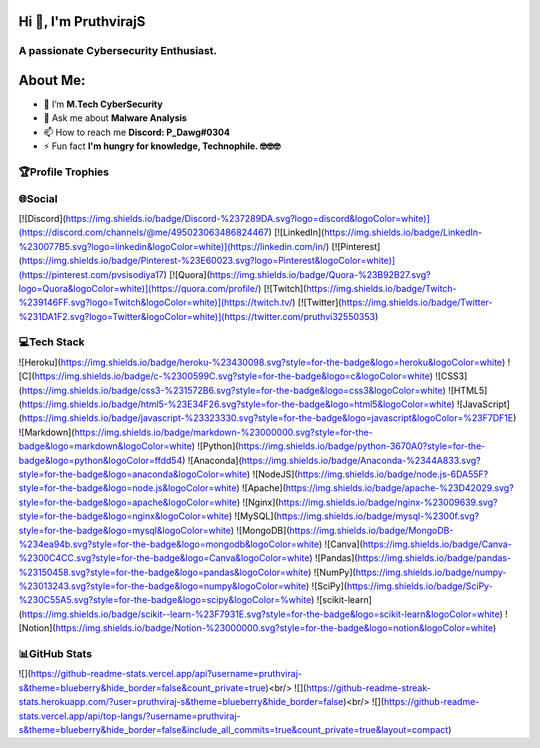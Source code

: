Hi 👋, I'm PruthvirajS
======================

A passionate Cybersecurity Enthusiast.
---------------------------------------

About Me:
=========

* 🌱 I’m **M.Tech CyberSecurity**

* 💬 Ask me about **Malware Analysis**

* 📫 How to reach me **Discord: P_Dawg#0304**

* ⚡ Fun fact **I'm hungry for knowledge, Technophile. 🤓🤓🤓**

🏆Profile Trophies
------------------

.. raw:: html

    <a href="https://github.com/ryo-ma/github-profile-trophy"><img src="https://github-profile-trophy.vercel.app/?username=pruthviraj-s&title=Joined2020,LongTimeUser,Commits,Followers,Repositories&theme=dracula&no-bg=true" alt="pruthviraj-s" /></a>

🌐Social
---------

[![Discord](https://img.shields.io/badge/Discord-%237289DA.svg?logo=discord&logoColor=white)](https://discord.com/channels/@me/495023063486824467) [![LinkedIn](https://img.shields.io/badge/LinkedIn-%230077B5.svg?logo=linkedin&logoColor=white)](https://linkedin.com/in/) [![Pinterest](https://img.shields.io/badge/Pinterest-%23E60023.svg?logo=Pinterest&logoColor=white)](https://pinterest.com/pvsisodiya17) [![Quora](https://img.shields.io/badge/Quora-%23B92B27.svg?logo=Quora&logoColor=white)](https://quora.com/profile/) [![Twitch](https://img.shields.io/badge/Twitch-%239146FF.svg?logo=Twitch&logoColor=white)](https://twitch.tv/) [![Twitter](https://img.shields.io/badge/Twitter-%231DA1F2.svg?logo=Twitter&logoColor=white)](https://twitter.com/pruthvi32550353) 

💻Tech Stack
-------------

![Heroku](https://img.shields.io/badge/heroku-%23430098.svg?style=for-the-badge&logo=heroku&logoColor=white) ![C](https://img.shields.io/badge/c-%2300599C.svg?style=for-the-badge&logo=c&logoColor=white) ![CSS3](https://img.shields.io/badge/css3-%231572B6.svg?style=for-the-badge&logo=css3&logoColor=white) ![HTML5](https://img.shields.io/badge/html5-%23E34F26.svg?style=for-the-badge&logo=html5&logoColor=white) ![JavaScript](https://img.shields.io/badge/javascript-%23323330.svg?style=for-the-badge&logo=javascript&logoColor=%23F7DF1E) ![Markdown](https://img.shields.io/badge/markdown-%23000000.svg?style=for-the-badge&logo=markdown&logoColor=white) ![Python](https://img.shields.io/badge/python-3670A0?style=for-the-badge&logo=python&logoColor=ffdd54) ![Anaconda](https://img.shields.io/badge/Anaconda-%2344A833.svg?style=for-the-badge&logo=anaconda&logoColor=white) ![NodeJS](https://img.shields.io/badge/node.js-6DA55F?style=for-the-badge&logo=node.js&logoColor=white) ![Apache](https://img.shields.io/badge/apache-%23D42029.svg?style=for-the-badge&logo=apache&logoColor=white) ![Nginx](https://img.shields.io/badge/nginx-%23009639.svg?style=for-the-badge&logo=nginx&logoColor=white) ![MySQL](https://img.shields.io/badge/mysql-%2300f.svg?style=for-the-badge&logo=mysql&logoColor=white) ![MongoDB](https://img.shields.io/badge/MongoDB-%234ea94b.svg?style=for-the-badge&logo=mongodb&logoColor=white) ![Canva](https://img.shields.io/badge/Canva-%2300C4CC.svg?style=for-the-badge&logo=Canva&logoColor=white) ![Pandas](https://img.shields.io/badge/pandas-%23150458.svg?style=for-the-badge&logo=pandas&logoColor=white) ![NumPy](https://img.shields.io/badge/numpy-%23013243.svg?style=for-the-badge&logo=numpy&logoColor=white) ![SciPy](https://img.shields.io/badge/SciPy-%230C55A5.svg?style=for-the-badge&logo=scipy&logoColor=%white) ![scikit-learn](https://img.shields.io/badge/scikit--learn-%23F7931E.svg?style=for-the-badge&logo=scikit-learn&logoColor=white) ![Notion](https://img.shields.io/badge/Notion-%23000000.svg?style=for-the-badge&logo=notion&logoColor=white)

📊GitHub Stats
---------------

![](https://github-readme-stats.vercel.app/api?username=pruthviraj-s&theme=blueberry&hide_border=false&count_private=true)<br/>
![](https://github-readme-streak-stats.herokuapp.com/?user=pruthviraj-s&theme=blueberry&hide_border=false)<br/>
![](https://github-readme-stats.vercel.app/api/top-langs/?username=pruthviraj-s&theme=blueberry&hide_border=false&include_all_commits=true&count_private=true&layout=compact)